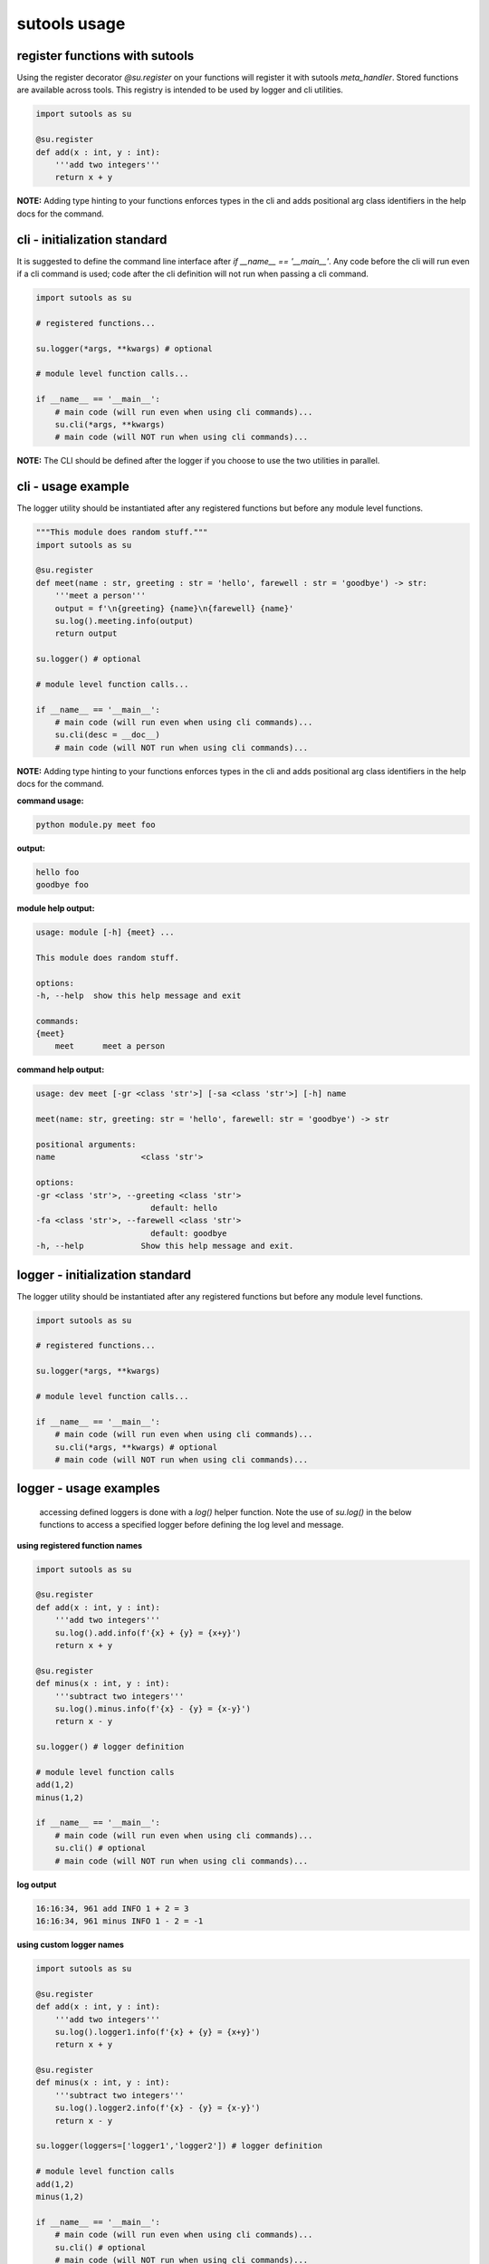 sutools usage
-------------

register functions with sutools
===============================

Using the register decorator `@su.register` on your functions will register it with sutools `meta_handler`. Stored functions are available across tools. This registry is intended to be used by logger and cli utilities.

.. code-block:: python

   import sutools as su

   @su.register
   def add(x : int, y : int):
       '''add two integers'''
       return x + y

**NOTE:** Adding type hinting to your functions enforces types in the cli and adds positional arg class identifiers in the help docs for the command.

cli - initialization standard
=============================

It is suggested to define the command line interface after `if __name__ == '__main__'`. Any code before the cli will run even if a cli command is used; code after the cli definition will not run when passing a cli command.

.. code-block:: python

    import sutools as su

    # registered functions...

    su.logger(*args, **kwargs) # optional

    # module level function calls...

    if __name__ == '__main__':
        # main code (will run even when using cli commands)...
        su.cli(*args, **kwargs)
        # main code (will NOT run when using cli commands)...

**NOTE:** The CLI should be defined after the logger if you choose to use the two utilities in parallel.

cli - usage example
===================

The logger utility should be instantiated after any registered functions but before any module level functions.

.. code-block:: python

    """This module does random stuff."""
    import sutools as su

    @su.register
    def meet(name : str, greeting : str = 'hello', farewell : str = 'goodbye') -> str:
        '''meet a person'''
        output = f'\n{greeting} {name}\n{farewell} {name}'
        su.log().meeting.info(output)
        return output

    su.logger() # optional

    # module level function calls...

    if __name__ == '__main__':
        # main code (will run even when using cli commands)...
        su.cli(desc = __doc__)
        # main code (will NOT run when using cli commands)...

**NOTE:** Adding type hinting to your functions enforces types in the cli and adds positional arg class identifiers in the help docs for the command.

**command usage:**

.. code-block:: console

    python module.py meet foo

**output:**

.. code-block:: console

    hello foo
    goodbye foo

**module help output:**

.. code-block:: console

    usage: module [-h] {meet} ...

    This module does random stuff.

    options:
    -h, --help  show this help message and exit

    commands:
    {meet}
        meet      meet a person

**command help output:**

.. code-block:: console

    usage: dev meet [-gr <class 'str'>] [-sa <class 'str'>] [-h] name

    meet(name: str, greeting: str = 'hello', farewell: str = 'goodbye') -> str

    positional arguments:
    name                  <class 'str'>

    options:
    -gr <class 'str'>, --greeting <class 'str'>
                            default: hello
    -fa <class 'str'>, --farewell <class 'str'>
                            default: goodbye
    -h, --help            Show this help message and exit.

logger - initialization standard
================================

The logger utility should be instantiated after any registered functions but before any module level functions.

.. code-block:: python

    import sutools as su

    # registered functions...

    su.logger(*args, **kwargs)

    # module level function calls...

    if __name__ == '__main__':
        # main code (will run even when using cli commands)...
        su.cli(*args, **kwargs) # optional
        # main code (will NOT run when using cli commands)...


logger - usage examples
=======================

 accessing defined loggers is done with a `log()` helper function. Note the use of `su.log()` in the below functions to access a specified logger before defining the log level and message.


**using registered function names**

.. code-block:: python

    import sutools as su

    @su.register
    def add(x : int, y : int):
        '''add two integers'''
        su.log().add.info(f'{x} + {y} = {x+y}')
        return x + y

    @su.register
    def minus(x : int, y : int):
        '''subtract two integers'''
        su.log().minus.info(f'{x} - {y} = {x-y}')
        return x - y

    su.logger() # logger definition

    # module level function calls
    add(1,2)
    minus(1,2)

    if __name__ == '__main__':
        # main code (will run even when using cli commands)...
        su.cli() # optional
        # main code (will NOT run when using cli commands)...

**log output**

.. code-block:: console

    16:16:34, 961 add INFO 1 + 2 = 3
    16:16:34, 961 minus INFO 1 - 2 = -1

**using custom logger names**

.. code-block:: python

    import sutools as su

    @su.register
    def add(x : int, y : int):
        '''add two integers'''
        su.log().logger1.info(f'{x} + {y} = {x+y}')
        return x + y

    @su.register
    def minus(x : int, y : int):
        '''subtract two integers'''
        su.log().logger2.info(f'{x} - {y} = {x-y}')
        return x - y

    su.logger(loggers=['logger1','logger2']) # logger definition

    # module level function calls
    add(1,2)
    minus(1,2)

    if __name__ == '__main__':
        # main code (will run even when using cli commands)...
        su.cli() # optional
        # main code (will NOT run when using cli commands)...

**log output**

.. code-block:: console

    16:16:34, 961 add INFO 1 + 2 = 3
    16:16:34, 961 minus INFO 1 - 2 = -1